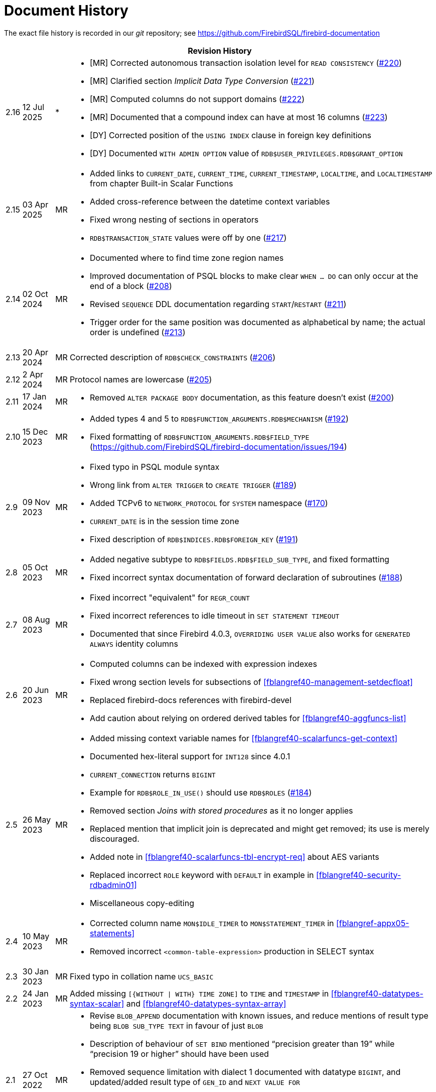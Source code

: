 :sectnums!:

[appendix]
[[fblangref40-dochist]]
= Document History

The exact file history is recorded in our _git_ repository; see https://github.com/FirebirdSQL/firebird-documentation

[%autowidth, width="100%", cols="4", options="header", frame="none", grid="none", role="revhistory"]
|===
4+|Revision History

|2.16
|12 Jul 2025
|{asterisk}
a|* {startsb}MR{endsb} Corrected autonomous transaction isolation level for `READ CONSISTENCY` (https://github.com/FirebirdSQL/firebird-documentation/issues/220[#220])
* {startsb}MR{endsb} Clarified section _Implicit Data Type Conversion_ (https://github.com/FirebirdSQL/firebird-documentation/issues/221[#221])
* {startsb}MR{endsb} Computed columns do not support domains (https://github.com/FirebirdSQL/firebird-documentation/issues/222[#222])
* {startsb}MR{endsb} Documented that a compound index can have at most 16 columns (https://github.com/FirebirdSQL/firebird-documentation/issues/223[#223])
* {startsb}DY{endsb} Corrected position of the `USING INDEX` clause in foreign key definitions
* {startsb}DY{endsb} Documented `WITH ADMIN OPTION` value of `RDB$USER_PRIVILEGES.RDB$GRANT_OPTION`

|2.15
|03 Apr 2025
|MR
a|* Added links to `CURRENT_DATE`, `CURRENT_TIME`, `CURRENT_TIMESTAMP`, `LOCALTIME`, and `LOCALTIMESTAMP` from chapter Built-in Scalar Functions
* Added cross-reference between the datetime context variables
* Fixed wrong nesting of sections in operators
* `RDB$TRANSACTION_STATE` values were off by one (https://github.com/FirebirdSQL/firebird-documentation/pull/217[#217])

|2.14
|02 Oct 2024
|MR
a|* Documented where to find time zone region names
* Improved documentation of PSQL blocks to make clear `WHEN ... DO` can only occur at the end of a block (https://github.com/FirebirdSQL/firebird-documentation/issues/208[#208])
* Revised `SEQUENCE` DDL documentation regarding `START`/`RESTART` (https://github.com/FirebirdSQL/firebird-documentation/issues/211[#211])
* Trigger order for the same position was documented as alphabetical by name;
the actual order is undefined (https://github.com/FirebirdSQL/firebird-documentation/issues/213[#213])

|2.13
|20 Apr 2024
|MR
|Corrected description of `RDB$CHECK_CONSTRAINTS` (https://github.com/FirebirdSQL/firebird-documentation/issues/206[#206])

|2.12
|2 Apr 2024
|MR
|Protocol names are lowercase (https://github.com/FirebirdSQL/firebird-documentation/issues/205[#205])

|2.11
|17 Jan 2024
|MR
a|* Removed `ALTER PACKAGE BODY` documentation, as this feature doesn't exist (https://github.com/FirebirdSQL/firebird-documentation/issues/200[#200])

|2.10
|15 Dec 2023
|MR
a|* Added types 4 and 5 to `RDB$FUNCTION_ARGUMENTS.RDB$MECHANISM` (https://github.com/FirebirdSQL/firebird-documentation/issues/192[#192])
* Fixed formatting of `RDB$FUNCTION_ARGUMENTS.RDB$FIELD_TYPE` (https://github.com/FirebirdSQL/firebird-documentation/issues/194)

|2.9
|09 Nov 2023
|MR
a|* Fixed typo in PSQL module syntax
* Wrong link from `ALTER TRIGGER` to `CREATE TRIGGER` (https://github.com/FirebirdSQL/firebird-documentation/issues/189[#189])
* Added TCPv6 to `NETWORK_PROTOCOL` for `SYSTEM` namespace (https://github.com/FirebirdSQL/firebird-documentation/pull/170[#170])
* `CURRENT_DATE` is in the session time zone
* Fixed description of `RDB$INDICES.RDB$FOREIGN_KEY` (https://github.com/FirebirdSQL/firebird-documentation/issues/191[#191])

|2.8
|05 Oct 2023
|MR
a|* Added negative subtype to `RDB$FIELDS.RDB$FIELD_SUB_TYPE`, and fixed formatting
* Fixed incorrect syntax documentation of forward declaration of subroutines (https://github.com/FirebirdSQL/firebird-documentation/issues/188[#188])

|2.7
|08 Aug 2023
|MR
a|* Fixed incorrect "equivalent" for `REGR_COUNT`
* Fixed incorrect references to idle timeout in `SET STATEMENT TIMEOUT`
* Documented that since Firebird 4.0.3, `OVERRIDING USER VALUE` also works for `GENERATED ALWAYS` identity columns

|2.6
|20 Jun 2023
|MR
a|* Computed columns can be indexed with expression indexes
* Fixed wrong section levels for subsections of <<fblangref40-management-setdecfloat>>
* Replaced firebird-docs references with firebird-devel
* Add caution about relying on ordered derived tables for <<fblangref40-aggfuncs-list>>

|2.5
|26 May 2023
|MR
a|* Added missing context variable names for <<fblangref40-scalarfuncs-get-context>>
* Documented hex-literal support for `INT128` since 4.0.1
* `CURRENT_CONNECTION` returns `BIGINT`
* Example for `RDB$ROLE_IN_USE()` should use `RDB$ROLES` (https://github.com/FirebirdSQL/firebird-documentation/issues/184[#184])
* Removed section _Joins with stored procedures_ as it no longer applies
* Replaced mention that implicit join is deprecated and might get removed;
its use is merely discouraged.
* Added note in <<fblangref40-scalarfuncs-tbl-encrypt-req>> about AES variants
* Replaced incorrect `ROLE` keyword with `DEFAULT` in example in <<fblangref40-security-rdbadmin01>>
* Miscellaneous copy-editing

|2.4
|10 May 2023
|MR
a|* Corrected column name `MON$IDLE_TIMER` to `MON$STATEMENT_TIMER` in <<fblangref-appx05-statements>>
* Removed incorrect `<common-table-expression>` production in SELECT syntax

|2.3
|30 Jan 2023
|MR
|Fixed typo in collation name `UCS_BASIC`

|2.2
|24 Jan 2023
|MR
a|Added missing `[{WITHOUT {vbar} WITH} TIME ZONE]` to `TIME` and `TIMESTAMP` in <<fblangref40-datatypes-syntax-scalar>> and <<fblangref40-datatypes-syntax-array>>

|2.1
|27 Oct 2022
|MR
a|* Revise `BLOB_APPEND` documentation with known issues, and reduce mentions of result type being `BLOB SUB_TYPE TEXT` in favour of just `BLOB`
* Description of behaviour of `SET BIND` mentioned "`precision greater than 19`" while "`precision 19 or higher`" should have been used
* Removed sequence limitation with dialect 1 documented with datatype `BIGINT`, and updated/added result type of `GEN_ID` and `NEXT VALUE FOR`
* Updated reference to details of literals in chapter _SQL Language Structure_
* Fixed incorrect whitespace in table names
* Added missing table name in `FROM` in <<fblangref40-ddl-func-create-deterministic>> (https://github.com/FirebirdSQL/firebird-documentation/issues/177[#177])

|2.0
|11 Aug 2022
|MR
|Add documentation for `BLOB_APPEND` function introduced in Firebird 4.0.2

|1.9
|31 Jul 2022
|MR
|Move `RDB$TRIGGER_TYPE` description to separate section to prevent truncation of table cell in PDF

|1.8
|29 Jul 2022
|MR
a|* Added `READ CONSISTENCY` to <<#fblangref40-transacs-settransac-iso>>
* Various copy-editing in _Transaction Control_ chapter

|1.7
|18 Jul 2022
|MR
|Fix documentation for `RDB$INDICES.RDB$INDEX_TYPE` (https://github.com/FirebirdSQL/firebird-documentation/issues/174[#174])

|1.6
|13 Jul 2022
|MR
|`DATEDIFF` unit `MILLISECOND` returns `NUMERIC(18,1)` since Firebird 4.0.1 (https://github.com/FirebirdSQL/firebird-documentation/issues/173[#173])

|1.5
|12 Jul 2022
|MR
a|* Corrected datatype of timestamp columns in system and monitoring tables (are `TIMESTAMP WITH TIME ZONE` since Firebird 4.0) (https://github.com/FirebirdSQL/firebird-documentation/issues/172[#172])
* Nitpick: "`user name`" to "`username`" in "`System Tables`" appendix

|1.4
|03 Jan 2022
|MR
|Values for `RDB$RELATION_FIELDS.RDB$IDENTITY_TYPE` were swapped (https://github.com/FirebirdSQL/firebird-documentation/issues/168[#168])

|1.3
|24 Dec 2021
|MR
a|* Documented `PKCS_1_5` option of `RSA_DECRYPT`, `RSA_ENCRYPT`, `RSA_SIGN_HASH`, `RSA_VERIFY_HASH` added in Firebird 4.0.1
* Documented collation attribute `DISABLE-COMPRESSIONS` since Firebird 4.0.1 is also supported for Unicode collations
* Documented collation attribute `LOCALE` since Firebird 4.0.1 also supports ICU locale keywords and attributes
* Documented result type determination of `AVG` as of Firebird 4.0.1
* Documented `SET DEBUG OPTION` added in Firebird 4.0.1
* Added `DEBUG` and `PKCS_1_5` to keywords list

|1.2
|04 Dec 2021
|MR
a|* Added `LATERAL` join example contributed by Karol Bieniaszewski (https://github.com/FirebirdSQL/firebird-documentation/pull/167[#167])
* Changed a `LATERAL` join example from implicit cross join to explicit `CROSS JOIN`

|1.1
|16 Oct 2021
|MR
|`EXECUTE STATEMENT` named parameters are regular identifiers (https://github.com/FirebirdSQL/firebird-documentation/issues/164[#164])

|1.0
|29 Sep 2021
|MR
|Explicitly document transaction isolation level of `ON CONNECT`/`ON DISCONNECT` triggers (https://github.com/FirebirdSQL/firebird-documentation/issues/163[#163])

|0.15
|31 Jul 2021
|MR
|Fix behaviour documented for `SNAPSHOT TABLE STABILITY` (https://github.com/FirebirdSQL/firebird-documentation/issues/158[#158])

|0.14
|23 Jul 2021
|MR
|Remove extra `SELECT` in select syntax

|0.13
|18 Jul 2021
|MR
|Add missing isolation level code for read committed read consistency (`4`) to `MON$TRANSACTIONS` (https://github.com/FirebirdSQL/firebird-documentation/issues/156[#156])

|0.12
|13 Jun 2021
|MR
|Fixed wrong table title `NUMERIC` -> `DECIMAL`

|0.11
|05 Jun 2021
|MR
a|* Fixed rendering issues in `CRYPT_HASH` section
* Fixed section level issue with examples of `HEX_ENCODE`/`HEX_DECODE`
* Removed notice about `BASE64_ENCODE`/`BASE64_DECODE` and `HEX_ENCODE`/`HEX_DECODE` bugs fixed in Firebird 4.0.0
* Documented determination of result type of `SUM`
* Documented -- potential -- bug with result type of `AVG`
* Various copy-editing and corrections

|0.10
|03 Jun 2021
|MR
a|* Fixed issue with some parts still referring to 18 as the max precision of `NUMERIC`/`DECIMAL`
* Updated mapping of number literals to types with information for `DECFLOAT` and `INT128`
* Added mention of increment of sequence to `NEXT VALUE FOR`
* Various copy-editing and corrections

|0.9
|23 May 2021
|MR
a|Changes:

* Documented `USING PLUGIN` clause of `COMMENT ON USER`
* Documented changes in start/restart behaviour of sequences
* Removed some notes about Firebird 3.0 specific behaviour or bugs
* Applied consistent version naming (e.g. Firebird 4.0, not Firebird 4)
* Add missing links
* Correct or clarify some issues previously annotated with TODO
* Document key and block size of `ENCRYPT` algorithms
* Fix section levels, and some reorganization of triggers

|0.8
|22 May 2021
|MR
a|Copied the _Firebird 3.0 Language Reference_ as a starting point, and updated using the _Firebird 4.0 Release Notes Release Candidate 1_ and further updates to the release notes as a guide.
|===

:sectnums:
